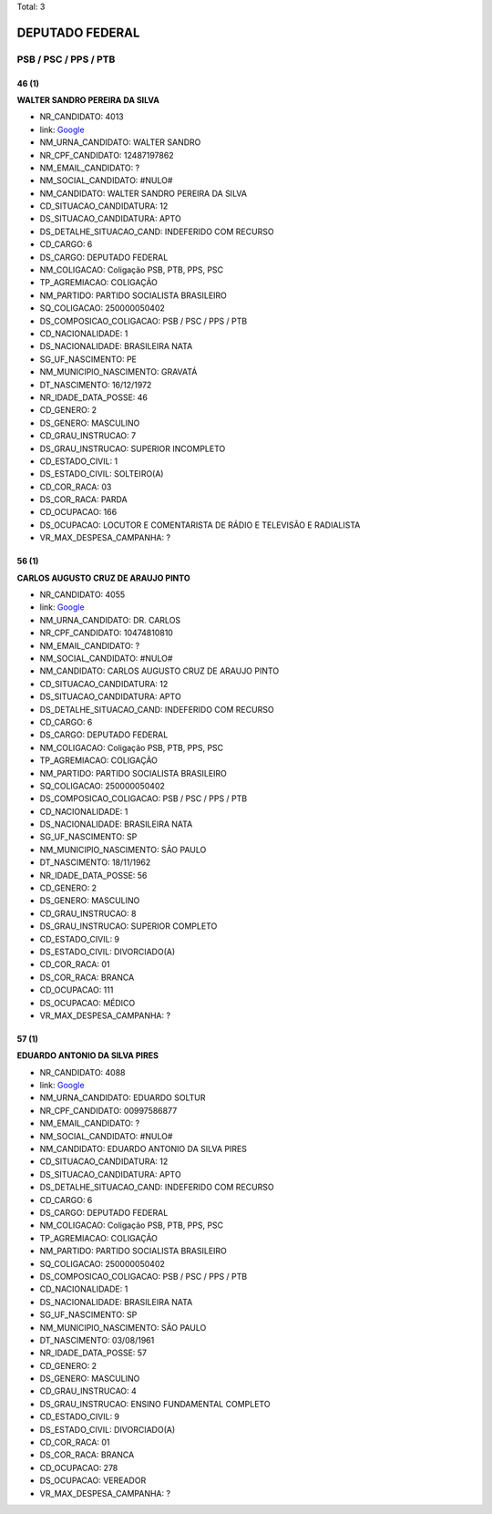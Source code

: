 Total: 3

DEPUTADO FEDERAL
================

PSB / PSC / PPS / PTB
---------------------

46 (1)
......

**WALTER SANDRO PEREIRA DA SILVA**

- NR_CANDIDATO: 4013
- link: `Google <https://www.google.com/search?q=WALTER+SANDRO+PEREIRA+DA+SILVA>`_
- NM_URNA_CANDIDATO: WALTER SANDRO
- NR_CPF_CANDIDATO: 12487197862
- NM_EMAIL_CANDIDATO: ?
- NM_SOCIAL_CANDIDATO: #NULO#
- NM_CANDIDATO: WALTER SANDRO PEREIRA DA SILVA
- CD_SITUACAO_CANDIDATURA: 12
- DS_SITUACAO_CANDIDATURA: APTO
- DS_DETALHE_SITUACAO_CAND: INDEFERIDO COM RECURSO
- CD_CARGO: 6
- DS_CARGO: DEPUTADO FEDERAL
- NM_COLIGACAO: Coligação PSB, PTB, PPS, PSC
- TP_AGREMIACAO: COLIGAÇÃO
- NM_PARTIDO: PARTIDO SOCIALISTA BRASILEIRO
- SQ_COLIGACAO: 250000050402
- DS_COMPOSICAO_COLIGACAO: PSB / PSC / PPS / PTB
- CD_NACIONALIDADE: 1
- DS_NACIONALIDADE: BRASILEIRA NATA
- SG_UF_NASCIMENTO: PE
- NM_MUNICIPIO_NASCIMENTO: GRAVATÁ
- DT_NASCIMENTO: 16/12/1972
- NR_IDADE_DATA_POSSE: 46
- CD_GENERO: 2
- DS_GENERO: MASCULINO
- CD_GRAU_INSTRUCAO: 7
- DS_GRAU_INSTRUCAO: SUPERIOR INCOMPLETO
- CD_ESTADO_CIVIL: 1
- DS_ESTADO_CIVIL: SOLTEIRO(A)
- CD_COR_RACA: 03
- DS_COR_RACA: PARDA
- CD_OCUPACAO: 166
- DS_OCUPACAO: LOCUTOR E COMENTARISTA DE RÁDIO E TELEVISÃO E RADIALISTA
- VR_MAX_DESPESA_CAMPANHA: ?


56 (1)
......

**CARLOS AUGUSTO CRUZ DE ARAUJO PINTO**

- NR_CANDIDATO: 4055
- link: `Google <https://www.google.com/search?q=CARLOS+AUGUSTO+CRUZ+DE+ARAUJO+PINTO>`_
- NM_URNA_CANDIDATO: DR. CARLOS
- NR_CPF_CANDIDATO: 10474810810
- NM_EMAIL_CANDIDATO: ?
- NM_SOCIAL_CANDIDATO: #NULO#
- NM_CANDIDATO: CARLOS AUGUSTO CRUZ DE ARAUJO PINTO
- CD_SITUACAO_CANDIDATURA: 12
- DS_SITUACAO_CANDIDATURA: APTO
- DS_DETALHE_SITUACAO_CAND: INDEFERIDO COM RECURSO
- CD_CARGO: 6
- DS_CARGO: DEPUTADO FEDERAL
- NM_COLIGACAO: Coligação PSB, PTB, PPS, PSC
- TP_AGREMIACAO: COLIGAÇÃO
- NM_PARTIDO: PARTIDO SOCIALISTA BRASILEIRO
- SQ_COLIGACAO: 250000050402
- DS_COMPOSICAO_COLIGACAO: PSB / PSC / PPS / PTB
- CD_NACIONALIDADE: 1
- DS_NACIONALIDADE: BRASILEIRA NATA
- SG_UF_NASCIMENTO: SP
- NM_MUNICIPIO_NASCIMENTO: SÃO PAULO
- DT_NASCIMENTO: 18/11/1962
- NR_IDADE_DATA_POSSE: 56
- CD_GENERO: 2
- DS_GENERO: MASCULINO
- CD_GRAU_INSTRUCAO: 8
- DS_GRAU_INSTRUCAO: SUPERIOR COMPLETO
- CD_ESTADO_CIVIL: 9
- DS_ESTADO_CIVIL: DIVORCIADO(A)
- CD_COR_RACA: 01
- DS_COR_RACA: BRANCA
- CD_OCUPACAO: 111
- DS_OCUPACAO: MÉDICO
- VR_MAX_DESPESA_CAMPANHA: ?


57 (1)
......

**EDUARDO ANTONIO DA SILVA PIRES**

- NR_CANDIDATO: 4088
- link: `Google <https://www.google.com/search?q=EDUARDO+ANTONIO+DA+SILVA+PIRES>`_
- NM_URNA_CANDIDATO: EDUARDO SOLTUR
- NR_CPF_CANDIDATO: 00997586877
- NM_EMAIL_CANDIDATO: ?
- NM_SOCIAL_CANDIDATO: #NULO#
- NM_CANDIDATO: EDUARDO ANTONIO DA SILVA PIRES
- CD_SITUACAO_CANDIDATURA: 12
- DS_SITUACAO_CANDIDATURA: APTO
- DS_DETALHE_SITUACAO_CAND: INDEFERIDO COM RECURSO
- CD_CARGO: 6
- DS_CARGO: DEPUTADO FEDERAL
- NM_COLIGACAO: Coligação PSB, PTB, PPS, PSC
- TP_AGREMIACAO: COLIGAÇÃO
- NM_PARTIDO: PARTIDO SOCIALISTA BRASILEIRO
- SQ_COLIGACAO: 250000050402
- DS_COMPOSICAO_COLIGACAO: PSB / PSC / PPS / PTB
- CD_NACIONALIDADE: 1
- DS_NACIONALIDADE: BRASILEIRA NATA
- SG_UF_NASCIMENTO: SP
- NM_MUNICIPIO_NASCIMENTO: SÃO PAULO
- DT_NASCIMENTO: 03/08/1961
- NR_IDADE_DATA_POSSE: 57
- CD_GENERO: 2
- DS_GENERO: MASCULINO
- CD_GRAU_INSTRUCAO: 4
- DS_GRAU_INSTRUCAO: ENSINO FUNDAMENTAL COMPLETO
- CD_ESTADO_CIVIL: 9
- DS_ESTADO_CIVIL: DIVORCIADO(A)
- CD_COR_RACA: 01
- DS_COR_RACA: BRANCA
- CD_OCUPACAO: 278
- DS_OCUPACAO: VEREADOR
- VR_MAX_DESPESA_CAMPANHA: ?

